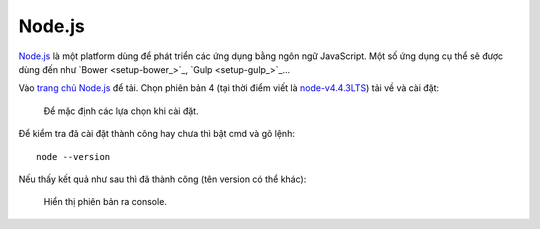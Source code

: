 Node.js
=======

`Node.js`_ là một platform dùng để phát triển các ứng dụng bằng ngôn ngữ 
JavaScript. Một số ứng dụng cụ thể sẽ được dùng đến như `Bower <setup-bower_>`_, 
`Gulp <setup-gulp_>`_...

Vào `trang chủ Node.js <nodejs-home_>`_ để tải. Chọn phiên bản 4 (tại thời điểm 
viết là `node-v4.4.3LTS`_) tải về và cài đặt:

.. _nodejs-home: https://nodejs.org/en/
.. _node-v4.4.3LTS: https://nodejs.org/dist/v4.4.3/node-v4.4.3-x64.msi

.. figure:: /_static/images/dev-workflow/install_node_01.png
   :alt: cài đặt nodejs

   Để mặc định các lựa chọn khi cài đặt.

Để kiểm tra đã cài đặt thành công hay chưa thì bật cmd và gõ lệnh::

	node --version

Nếu thấy kết quả như sau thì đã thành công (tên version có thể khác):

.. figure:: /_static/images/dev-workflow/install_node_02.png
   :alt: kiểm tra cài đặt nodejs

   Hiển thị phiên bản ra console.
